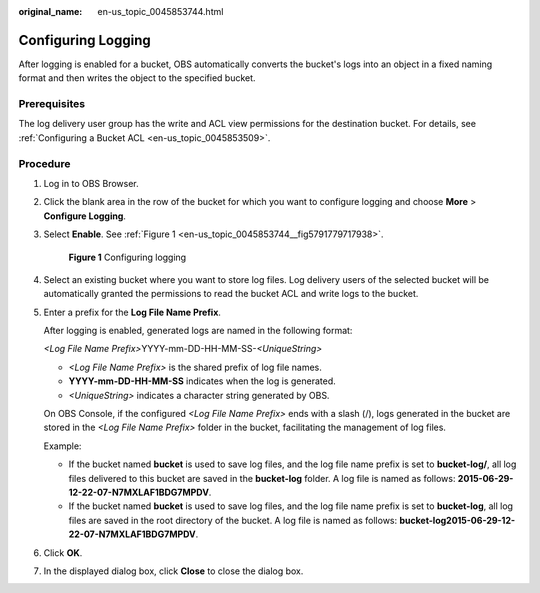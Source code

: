 :original_name: en-us_topic_0045853744.html

.. _en-us_topic_0045853744:

Configuring Logging
===================

After logging is enabled for a bucket, OBS automatically converts the bucket's logs into an object in a fixed naming format and then writes the object to the specified bucket.

Prerequisites
-------------

The log delivery user group has the write and ACL view permissions for the destination bucket. For details, see :ref:`Configuring a Bucket ACL <en-us_topic_0045853509>`.

Procedure
---------

#. Log in to OBS Browser.

#. Click the blank area in the row of the bucket for which you want to configure logging and choose **More** > **Configure Logging**.

#. Select **Enable**. See :ref:`Figure 1 <en-us_topic_0045853744__fig5791779717938>`.

   .. _en-us_topic_0045853744__fig5791779717938:

   .. figure:: /_static/images/en-us_image_0129837880.png
      :alt: **Figure 1** Configuring logging

      **Figure 1** Configuring logging

#. Select an existing bucket where you want to store log files. Log delivery users of the selected bucket will be automatically granted the permissions to read the bucket ACL and write logs to the bucket.

#. Enter a prefix for the **Log File Name Prefix**.

   After logging is enabled, generated logs are named in the following format:

   *<Log File Name Prefix>*\ YYYY-mm-DD-HH-MM-SS-*<UniqueString>*

   -  *<Log File Name Prefix>* is the shared prefix of log file names.
   -  **YYYY-mm-DD-HH-MM-SS** indicates when the log is generated.
   -  *<UniqueString>* indicates a character string generated by OBS.

   On OBS Console, if the configured *<Log File Name Prefix>* ends with a slash (/), logs generated in the bucket are stored in the *<Log File Name Prefix>* folder in the bucket, facilitating the management of log files.

   Example:

   -  If the bucket named **bucket** is used to save log files, and the log file name prefix is set to **bucket-log/**, all log files delivered to this bucket are saved in the **bucket-log** folder. A log file is named as follows: **2015-06-29-12-22-07-N7MXLAF1BDG7MPDV**.
   -  If the bucket named **bucket** is used to save log files, and the log file name prefix is set to **bucket-log**, all log files are saved in the root directory of the bucket. A log file is named as follows: **bucket-log2015-06-29-12-22-07-N7MXLAF1BDG7MPDV**.

#. Click **OK**.

#. In the displayed dialog box, click **Close** to close the dialog box.
